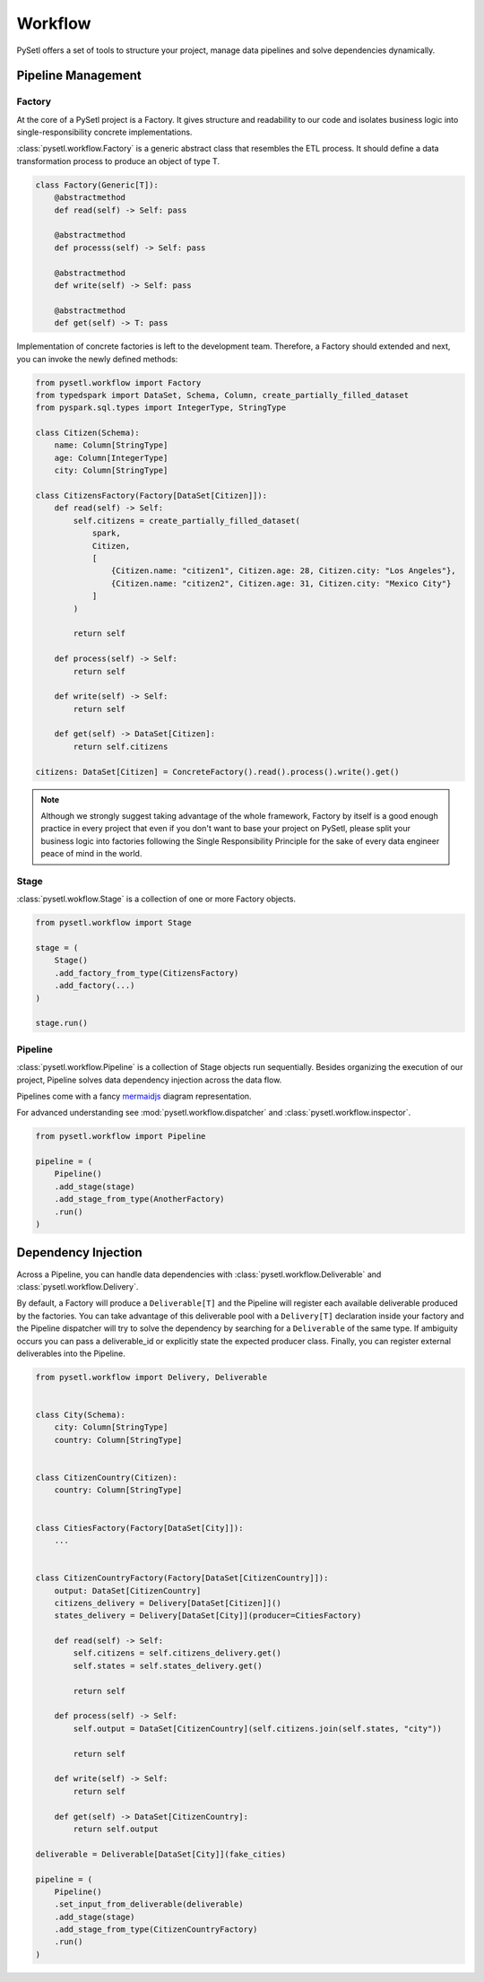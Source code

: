 Workflow
=============================================

PySetl offers a set of tools to structure your project, manage data pipelines
and solve dependencies dynamically.

Pipeline Management
---------------------------------------------

Factory
+++++++++++++++++++++++++++++++++++++++++++++

At the core of a PySetl project is a Factory. It gives structure and readability
to our code and isolates business logic into single-responsibility concrete
implementations.

:class:`pysetl.workflow.Factory` is a generic abstract class that resembles the
ETL process. It should define a data transformation process to produce an object
of type T. 

.. code-block:: python

    class Factory(Generic[T]):
        @abstractmethod
        def read(self) -> Self: pass

        @abstractmethod
        def processs(self) -> Self: pass

        @abstractmethod
        def write(self) -> Self: pass

        @abstractmethod
        def get(self) -> T: pass

Implementation of concrete factories is left to the development team. Therefore,
a Factory should extended and next, you can invoke the newly defined methods:

.. code-block:: python

    from pysetl.workflow import Factory
    from typedspark import DataSet, Schema, Column, create_partially_filled_dataset
    from pyspark.sql.types import IntegerType, StringType

    class Citizen(Schema):
        name: Column[StringType]
        age: Column[IntegerType]
        city: Column[StringType]

    class CitizensFactory(Factory[DataSet[Citizen]]):
        def read(self) -> Self:
            self.citizens = create_partially_filled_dataset(
                spark,
                Citizen,
                [
                    {Citizen.name: "citizen1", Citizen.age: 28, Citizen.city: "Los Angeles"},
                    {Citizen.name: "citizen2", Citizen.age: 31, Citizen.city: "Mexico City"}
                ]
            )

            return self

        def process(self) -> Self:
            return self

        def write(self) -> Self:
            return self

        def get(self) -> DataSet[Citizen]:
            return self.citizens

    citizens: DataSet[Citizen] = ConcreteFactory().read().process().write().get()

.. note::
    Although we strongly suggest taking advantage of the whole framework, Factory
    by itself is a good enough practice in every project that even if you don't
    want to base your project on PySetl, please split your business logic into
    factories following the Single Responsibility Principle for the sake of
    every data engineer peace of mind in the world.

Stage
+++++++++++++++++++++++++++++++++++++++++++++

:class:`pysetl.wokflow.Stage` is a collection of one or more Factory objects.

.. code-block:: python
    
    from pysetl.workflow import Stage

    stage = (
        Stage()
        .add_factory_from_type(CitizensFactory)
        .add_factory(...)
    )

    stage.run()

Pipeline
+++++++++++++++++++++++++++++++++++++++++++++

:class:`pysetl.workflow.Pipeline` is a collection of Stage objects run
sequentially. Besides organizing the execution of our project, Pipeline
solves data dependency injection across the data flow.

Pipelines come with a fancy `mermaidjs`_ diagram representation.

For advanced understanding see :mod:`pysetl.workflow.dispatcher` and 
:class:`pysetl.workflow.inspector`.

.. code-block:: python

    from pysetl.workflow import Pipeline

    pipeline = (
        Pipeline()
        .add_stage(stage)
        .add_stage_from_type(AnotherFactory)
        .run()
    )

Dependency Injection
---------------------------------------------

Across a Pipeline, you can handle data dependencies with
:class:`pysetl.workflow.Deliverable` and :class:`pysetl.workflow.Delivery`.

By default, a Factory will produce a ``Deliverable[T]`` and the Pipeline will
register each available deliverable produced by the factories.  You can take
advantage of this deliverable pool with a ``Delivery[T]`` declaration inside
your factory and the Pipeline dispatcher will try to solve the dependency by
searching for a ``Deliverable`` of the same type. If ambiguity occurs you can
pass a deliverable_id or explicitly state the expected producer class. Finally,
you can register external deliverables into the Pipeline.

.. code-block:: python

    from pysetl.workflow import Delivery, Deliverable


    class City(Schema):
        city: Column[StringType]
        country: Column[StringType]


    class CitizenCountry(Citizen):
        country: Column[StringType]


    class CitiesFactory(Factory[DataSet[City]]):
        ...


    class CitizenCountryFactory(Factory[DataSet[CitizenCountry]]):
        output: DataSet[CitizenCountry]
        citizens_delivery = Delivery[DataSet[Citizen]]()
        states_delivery = Delivery[DataSet[City]](producer=CitiesFactory)

        def read(self) -> Self:
            self.citizens = self.citizens_delivery.get()
            self.states = self.states_delivery.get()

            return self

        def process(self) -> Self:
            self.output = DataSet[CitizenCountry](self.citizens.join(self.states, "city"))

            return self

        def write(self) -> Self:
            return self

        def get(self) -> DataSet[CitizenCountry]:
            return self.output

    deliverable = Deliverable[DataSet[City]](fake_cities)

    pipeline = (
        Pipeline()
        .set_input_from_deliverable(deliverable)
        .add_stage(stage)
        .add_stage_from_type(CitizenCountryFactory)
        .run()
    )


.. _mermaidjs: https://mermaid.js.org/